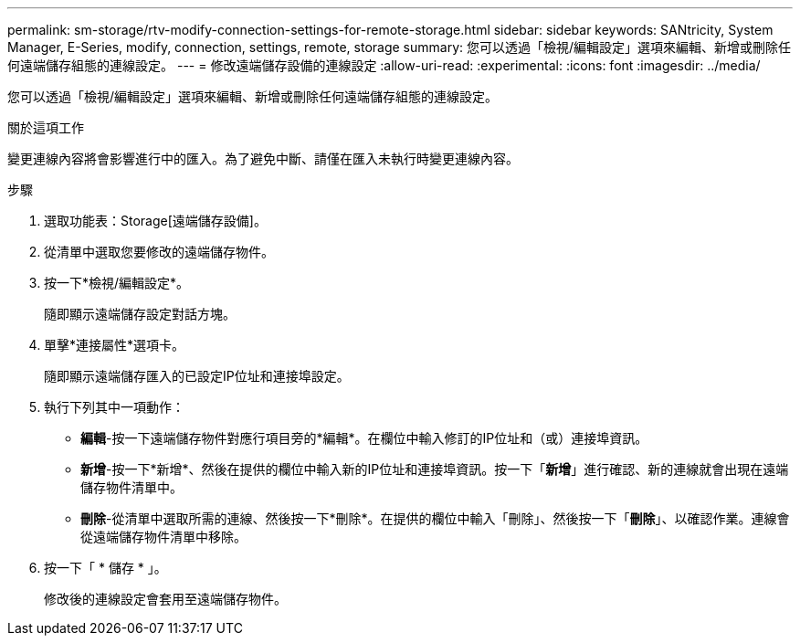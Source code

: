 ---
permalink: sm-storage/rtv-modify-connection-settings-for-remote-storage.html 
sidebar: sidebar 
keywords: SANtricity, System Manager, E-Series, modify, connection, settings, remote, storage 
summary: 您可以透過「檢視/編輯設定」選項來編輯、新增或刪除任何遠端儲存組態的連線設定。 
---
= 修改遠端儲存設備的連線設定
:allow-uri-read: 
:experimental: 
:icons: font
:imagesdir: ../media/


[role="lead"]
您可以透過「檢視/編輯設定」選項來編輯、新增或刪除任何遠端儲存組態的連線設定。

.關於這項工作
變更連線內容將會影響進行中的匯入。為了避免中斷、請僅在匯入未執行時變更連線內容。

.步驟
. 選取功能表：Storage[遠端儲存設備]。
. 從清單中選取您要修改的遠端儲存物件。
. 按一下*檢視/編輯設定*。
+
隨即顯示遠端儲存設定對話方塊。

. 單擊*連接屬性*選項卡。
+
隨即顯示遠端儲存匯入的已設定IP位址和連接埠設定。

. 執行下列其中一項動作：
+
** *編輯*-按一下遠端儲存物件對應行項目旁的*編輯*。在欄位中輸入修訂的IP位址和（或）連接埠資訊。
** *新增*-按一下*新增*、然後在提供的欄位中輸入新的IP位址和連接埠資訊。按一下「*新增*」進行確認、新的連線就會出現在遠端儲存物件清單中。
** *刪除*-從清單中選取所需的連線、然後按一下*刪除*。在提供的欄位中輸入「刪除」、然後按一下「*刪除*」、以確認作業。連線會從遠端儲存物件清單中移除。


. 按一下「 * 儲存 * 」。
+
修改後的連線設定會套用至遠端儲存物件。


